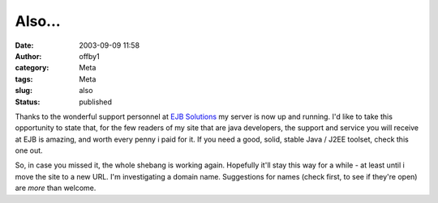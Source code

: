 Also...
#######
:date: 2003-09-09 11:58
:author: offby1
:category: Meta
:tags: Meta
:slug: also
:status: published

Thanks to the wonderful support personnel at `EJB
Solutions <http://www.ejbsolutions.com/>`__ my server is now up and
running. I'd like to take this opportunity to state that, for the few
readers of my site that are java developers, the support and service you
will receive at EJB is amazing, and worth every penny i paid for it. If
you need a good, solid, stable Java / J2EE toolset, check this one out.

So, in case you missed it, the whole shebang is working again. Hopefully
it'll stay this way for a while - at least until i move the site to a
new URL. I'm investigating a domain name. Suggestions for names (check
first, to see if they're open) are *more* than welcome.
